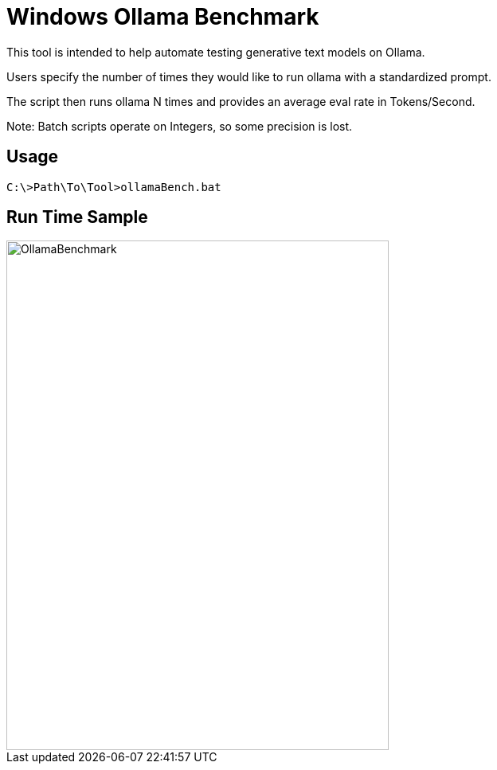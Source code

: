 = Windows Ollama Benchmark

This tool is intended to help automate testing generative text models on Ollama.

Users specify the number of times they would like to run ollama with a standardized prompt.

The script then runs ollama N times and provides an average eval rate in Tokens/Second.

Note: Batch scripts operate on Integers, so some precision is lost.

== Usage

``` bash.num
C:\>Path\To\Tool>ollamaBench.bat
```

== Run Time Sample

image::./assets/images/benchmark.png[alt=OllamaBenchmark,width=480,height=640,align="center"]
